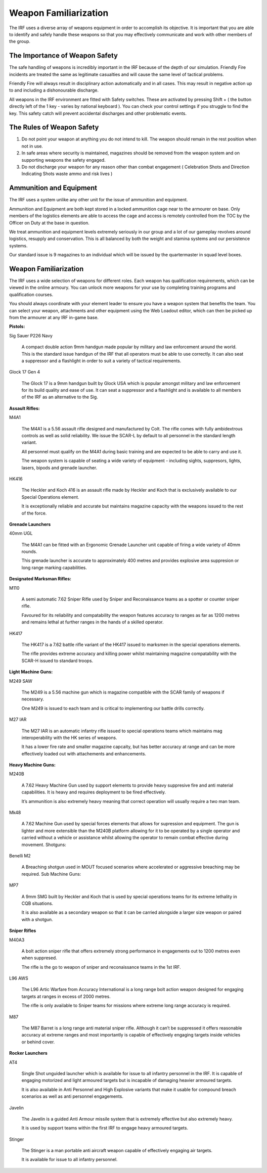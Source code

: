 Weapon Familiarization
======================
The IRF uses a diverse array of weapons equipment in order to accomplish its objective. It is important that you are able to identify and safely handle these weapons so that you may effectively communicate and work with other members of the group.

The Importance of Weapon Safety
-------------------------------
The safe handling of weapons is incredibly important in the IRF because of the depth of our simulation. Friendly Fire incidents are treated the same as legitimate casualties and will cause the same level of tactical problems.

Friendly Fire will always result in disciplinary action automatically and in all cases. This may result in negative action up to and including a dishonourable discharge.

All weapons in the IRF environment are fitted with Safety switches. These are activated by pressing Shift + ( the button directly left of the 1 key - varies by national keyboard ). You can check your control settings if you struggle to find the key. This safety catch will prevent accidental discharges and other problematic events.

The Rules of Weapon Safety
--------------------------
1. Do not point your weapon at anything you do not intend to kill. The weapon should remain in the rest position when not in use.
2. In safe areas where security is maintained, magazines should be removed from the weapon system and on supporting weapons the safety engaged.
3. Do not discharge your weapon for any reason other than combat engagement ( Celebration Shots and Direction Indicating Shots waste ammo and risk lives )

Ammunition and Equipment
------------------------
The IRF uses a system unlike any other unit for the issue of ammunition and equipment.

Ammunition and Equipment are both kept stored in a locked ammunition cage near to the armourer on base. Only members of the logistics elements are able to access the cage and access is remotely controlled from the TOC by the Officer on Duty at the base in question.

We treat ammunition and equipment levels extremely seriously in our group and a lot of our gameplay revolves around logistics, resupply and conservation. This is all balanced by both the weight and stamina systems and our persistence systems.

Our standard issue is 9 magazines to an individual which will be issued by the quartermaster in squad level boxes.

Weapon Familiarization
----------------------
The IRF uses a wide selection of weapons for different roles. Each weapon has qualification requirements, which can be viewed in the online armoury. You can unlock more weapons for your use by completing training programs and qualification courses.

You should always coordinate with your element leader to ensure you have a weapon system that benefits the team. You can select your weapon, attachments and other equipment using the Web Loadout editor, which can then be picked up from the armourer at any IRF in-game base.

**Pistols:**

Sig Sauer P226 Navy

	A compact double action 9mm handgun made popular by military and law enforcement around the world. This is the standard issue handgun of the IRF that all operators must be able to use correctly. It can also seat a suppressor and a flashlight in order to suit a variety of tactical requirements.

Glock 17 Gen 4

	The Glock 17 is a 9mm handgun built by Glock USA which is popular amongst military and law enforcement for its build quality and ease of use. It can seat a suppressor and a flashlight and is available to all members of the IRF as an alternative to the Sig.

**Assault Rifles:**

M4A1

	The M4A1 is a 5.56 assault rifle designed and manufactured by Colt. The rifle comes with fully ambidextrous controls as well as solid reliability. We issue the SCAR-L by default to all personnel in the standard length variant.

	All personnel must qualify on the M4A1 during basic training and are expected to be able to carry and use it.

	The weapon system is capable of seating a wide variety of equipment - including sights, suppresors, lights, lasers, bipods and grenade launcher.

HK416

	The Heckler and Koch 416 is an assault rifle made by Heckler and Koch that is exclusively available to our Special Operations element.

	It is exceptionally reliable and accurate but maintains magazine capacity with the weapons issued to the rest of the force.

**Grenade Launchers**

40mm UGL

	The M4A1 can be fitted with an Ergonomic Grenade Launcher unit capable of firing a wide variety of 40mm rounds.

	This grenade launcher is accurate to approximately 400 metres and provides explosive area suppresion or long range marking capabilities.

**Designated Marksman Rifles:**

M110

	A semi automatic 7.62 Sniper Rifle used by Sniper and Reconaissance teams as a spotter or counter sniper rifle.

	Favoured for its reliability and compatability the weapon features accuracy to ranges as far as 1200 metres and remains lethal at further ranges in the hands of a skilled operator.

HK417

	The HK417 is a 7.62 battle rifle variant of the HK417 issued to marksmen in the special operations elements.

	The rifle provides extreme accuracy and killing power whilst maintaining magazine compatability with the SCAR-H issued to standard troops.

**Light Machine Guns:**

M249 SAW

	The M249 is a 5.56 machine gun which is magazine compatible with the SCAR family of weapons if necessary.

	One M249 is issued to each team and is critical to implementing our battle drills correctly.

M27 IAR

	The M27 IAR is an automatic infantry rifle issued to special operations teams which maintains mag interoperability with the HK series of weapons.

	It has a lower fire rate and smaller magazine capcaity, but has better accuracy at range and can be more effectively loaded out with attachements and enhancements.

**Heavy Machine Guns:**

M240B

	A 7.62 Heavy Machine Gun used by support elements to provide heavy suppresive fire and anti material capabilities. It is heavy and requires deployment to be fired effectively.

	It’s ammunition is also extremely heavy meaning that correct operation will usually require a two man team.

Mk48

	A 7.62 Machine Gun used by special forces elements that allows for supression and equipment. The gun is lighter and more extensible than the M240B platform allowing for it to be operated by a single operator and carried without a vehicle or assistance whilst allowing the operator to remain combat effective during movement.
	Shotguns:

Benelli M2

	A Breaching shotgun used in MOUT focused scenarios where accelerated or aggressive breaching may be required.
	Sub Machine Guns:

MP7

	A 9mm SMG built by Heckler and Koch that is used by special operations teams for its extreme lethality in CQB situations.

	It is also available as a secondary weapon so that it can be carried alongside a larger size weapon or paired with a shotgun.

**Sniper Rifles**

M40A3

	A bolt action sniper rifle that offers extremely strong performance in engagements out to 1200 metres even when suppresed.

	The rifle is the go to weapon of sniper and reconaissance teams in the 1st IRF.

L96 AWS

	The L96 Artic Warfare from Accuracy International is a long range bolt action weapon designed for engaging targets at ranges in excess of 2000 metres.

	The rifle is only available to Sniper teams for missions where extreme long range accuracy is required.

M87

	The M87 Barret is a long range anti material sniper rifle. Although it can’t be suppressed it offers reasonable accuracy at extreme ranges and most importantly is capable of effectively engaging targets inside vehicles or behind cover.

**Rocker Launchers**

AT4

	Single Shot unguided launcher which is available for issue to all infantry personnel in the IRF. It is capable of engaging motorized and light armoured targets but is incapable of damaging heavier armoured targets.

	It is also available in Anti Personnel and High Explosive variants that make it usable for compound breach scenarios as well as anti personnel engagements.

Javelin

	The Javelin is a guided Anti Armour missile system that is extremely effective but also extremely heavy.

	It is used by support teams within the first IRF to engage heavy armoured targets.

Stinger

	The Stinger is a man portable anti aircraft weapon capable of effectively engaging air targets.

	It is available for issue to all infantry personnel.